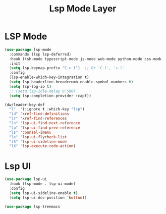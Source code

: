 #+title: Lsp Mode Layer
#+PROPERTY: header-args:emacs-lisp :tangle ~/.emacs.d/etc/init-lsp.el

* LSP Mode
#+begin_src emacs-lisp
(use-package lsp-mode
  :commands (lsp lsp-deferred)
  :hook ((sh-mode typescript-mode js-mode web-mode python-mode css-mode Latex-mode TeX-latex-mode) . lsp)
  :init
  (setq lsp-keymap-prefix "C-c l")  ;; Or 'C-l', 's-l'
  :config
  (lsp-enable-which-key-integration t)
  (setq lsp-headerline-breadcrumb-enable-symbol-numbers t)
  (setq lsp-log-io t)
  ;; (setq lsp-idle-delay 0.500)
  (setq lsp-completion-provider :capf))

(dw/leader-key-def
  "l"  '(:ignore t :which-key "lsp")
  "ld" 'xref-find-definitions
  "lr" 'xref-find-references
  "ln" 'lsp-ui-find-next-reference
  "lp" 'lsp-ui-find-prev-reference
  "ls" 'counsel-imenu
  "le" 'lsp-ui-flycheck-list
  "lS" 'lsp-ui-sideline-mode
  "lX" 'lsp-execute-code-action)

#+end_src

* Lsp UI
#+begin_src emacs-lisp
(use-package lsp-ui
  :hook (lsp-mode . lsp-ui-mode)
  :config
  (setq lsp-ui-sideline-enable t)
  (setq lsp-ui-doc-position 'bottom))

(use-package lsp-treemacs
#+end_src
